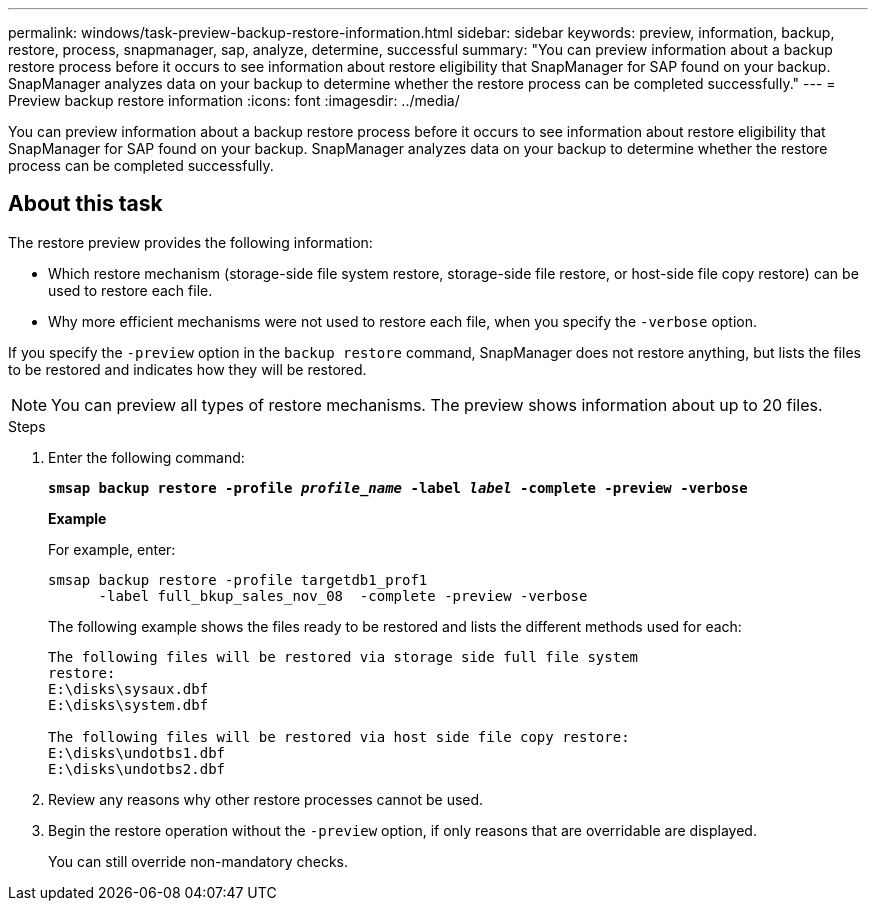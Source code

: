 ---
permalink: windows/task-preview-backup-restore-information.html
sidebar: sidebar
keywords: preview, information, backup, restore, process, snapmanager, sap, analyze, determine, successful
summary: "You can preview information about a backup restore process before it occurs to see information about restore eligibility that SnapManager for SAP found on your backup. SnapManager analyzes data on your backup to determine whether the restore process can be completed successfully."
---
= Preview backup restore information
:icons: font
:imagesdir: ../media/

[.lead]
You can preview information about a backup restore process before it occurs to see information about restore eligibility that SnapManager for SAP found on your backup. SnapManager analyzes data on your backup to determine whether the restore process can be completed successfully.

== About this task

The restore preview provides the following information:

* Which restore mechanism (storage-side file system restore, storage-side file restore, or host-side file copy restore) can be used to restore each file.
* Why more efficient mechanisms were not used to restore each file, when you specify the `-verbose` option.

If you specify the `-preview` option in the `backup restore` command, SnapManager does not restore anything, but lists the files to be restored and indicates how they will be restored.

NOTE: You can preview all types of restore mechanisms. The preview shows information about up to 20 files.

.Steps

. Enter the following command:
+
`*smsap backup restore -profile _profile_name_ -label _label_ -complete -preview -verbose*`
+
*Example*
+
For example, enter:
+
----
smsap backup restore -profile targetdb1_prof1
      -label full_bkup_sales_nov_08  -complete -preview -verbose
----
+
The following example shows the files ready to be restored and lists the different methods used for each:
+
----
The following files will be restored via storage side full file system
restore:
E:\disks\sysaux.dbf
E:\disks\system.dbf

The following files will be restored via host side file copy restore:
E:\disks\undotbs1.dbf
E:\disks\undotbs2.dbf
----

. Review any reasons why other restore processes cannot be used.
. Begin the restore operation without the `-preview` option, if only reasons that are overridable are displayed.
+
You can still override non-mandatory checks.
